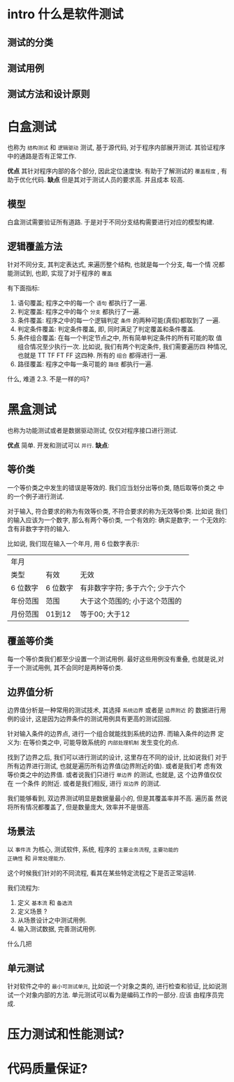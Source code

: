 * intro 什么是软件测试

** 测试的分类
** 测试用例
** 测试方法和设计原则

* 白盒测试

也称为 ~结构测试~ 和 ~逻辑驱动~ 测试, 基于源代码, 对于程序内部展开测试.
其验证程序中的通路是否有正常工作. 

*优点* 其针对程序内部的各个部分, 因此定位速度快. 有助于了解测试的
~覆盖程度~ , 有助于优化代码. *缺点* 但是其对于测试人员的要求高. 并且成本
较高.

** 模型

白盒测试需要验证所有道路. 于是对于不同分支结构需要进行对应的模型构建. 

** 逻辑覆盖方法

针对不同分支, 其判定表达式, 来遍历整个结构, 也就是每一个分支, 每一个情
况都能测试到, 也即, 实现了对于程序的 ~覆盖~ 

有下面指标: 
1. 语句覆盖; 程序之中的每一个 ~语句~ 都执行了一遍. 
2. 判定覆盖: 程序之中的每个 ~分支~ 都执行了一遍. 
3. 条件覆盖: 程序之中的每一个逻辑判定 ~条件~ 的两种可能(真假)都取到了
   一遍.
4. 判定条件覆盖: 判定条件覆盖, 即, 同时满足了判定覆盖和条件覆盖.
5. 条件组合覆盖: 在每一个判定节点之中, 所有简单判定条件的所有可能的取
   值组合情况至少执行一次. 比如说, 我们有两个判定条件, 我们需要遍历四
   种情况, 也就是 TT TF FT FF 这四种. 所有的 ~组合~ 都得进行一遍. 
6. 路径覆盖: 程序之中每一条可能的 ~路径~ 都执行一遍. 

什么, 难道 2.3. 不是一样的吗? 

* 黑盒测试

也称为功能测试或者是数据驱动测试, 仅仅对程序接口进行测试. 

*优点* 简单. 开发和测试可以 =并行=. *缺点*: 

** 等价类

一个等价类之中发生的错误是等效的. 我们应当划分出等价类, 随后取等价类之
中的一个例子进行测试. 

对于输入, 符合要求的称为有效等价类, 不符合要求的称为无效等价类. 比如说
我们的输入应该为一个数字, 那么有两个等价类, 一个有效的: 确实是数字; 一
个无效的: 含有非数字字符的输入. 

比如说, 我们现在输入一个年月, 用 6 位数字表示: 

| 年月     |          |                                  |
| 类型     | 有效     | 无效                             |
| 6 位数字 | 6 位数字 | 有非数字字符; 多于六个; 少于六个 |
| 年份范围 | 范围     | 大于这个范围的; 小于这个范围的   |
| 月份范围 | 01到12   | 等于00; 大于12                   |

** 覆盖等价类

每一个等价类我们都至少设置一个测试用例. 最好这些用例没有重叠, 也就是说,对
于一个测试用例, 其不会同时是两种等价类.

** 边界值分析

边界值分析是一种常用的测试技术, 其选择 =系统边界= 或者是 =边界附近= 的
数据进行用例的设计, 这是因为边界条件的测试用例具有更高的测试回报. 

针对输入条件的边界点, 进行一个组合就能找到系统的边界. 而输入条件的边界
定义为: 在等价类之中, 可能导致系统的 =内部处理机制= 发生变化的点. 

找到了边界之后, 我们可以进行测试的设计, 这里存在不同的设计, 比如说我们
对于所有边界进行测试, 也就是遍历所有边界值(边界附近的值). 或者是我们考
虑有效等价类之中的边界值. 或者说我们只进行 =单边界= 的测试, 也就是, 这
个边界值仅仅在 一个条件 的附近. 或者是我们相反, 进行 =双边界= 的测试.

我们能够看到, 双边界测试明显是数据量最小的, 但是其覆盖率并不高. 遍历虽
然说将所有情况都覆盖了, 但是数量庞大, 效率并不是很高. 

** 场景法

以 =事件流= 为核心, 测试软件, 系统, 程序的 =主要业务流程=, =主要功能的
正确性= 和 =异常处理能力=.

这个时候我们针对的不同流程, 看其在某些特定流程之下是否正常运转. 

我们流程为: 
1. 定义 =基本流= 和 =备选流=
2. 定义场景 ?
3. 从场景设计之中测试用例.
4. 输入测试数据, 完善测试用例.

什么几把

** 单元测试

针对软件之中的 =最小可测试单元=, 比如说一个对象之类的, 进行检查和验证,
比如说测试一个对象内部的方法. 单元测试可以看为是编码工作的一部分. 应该
由程序员完成. 

* 压力测试和性能测试?
* 代码质量保证? 